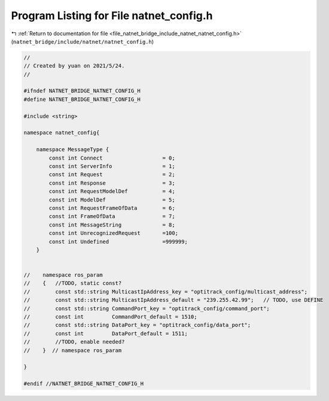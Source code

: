 
.. _program_listing_file_natnet_bridge_include_natnet_natnet_config.h:

Program Listing for File natnet_config.h
========================================

|exhale_lsh| :ref:`Return to documentation for file <file_natnet_bridge_include_natnet_natnet_config.h>` (``natnet_bridge/include/natnet/natnet_config.h``)

.. |exhale_lsh| unicode:: U+021B0 .. UPWARDS ARROW WITH TIP LEFTWARDS

.. code-block:: cpp

   //
   // Created by yuan on 2021/5/24.
   //
   
   #ifndef NATNET_BRIDGE_NATNET_CONFIG_H
   #define NATNET_BRIDGE_NATNET_CONFIG_H
   
   #include <string>
   
   namespace natnet_config{
   
       namespace MessageType {
           const int Connect                   = 0;
           const int ServerInfo                = 1;
           const int Request                   = 2;
           const int Response                  = 3;
           const int RequestModelDef           = 4;
           const int ModelDef                  = 5;
           const int RequestFrameOfData        = 6;
           const int FrameOfData               = 7;
           const int MessageString             = 8;
           const int UnrecognizedRequest       =100;
           const int Undefined                 =999999;
       }
   
   
   //    namespace ros_param
   //    {   //TODO, static const?
   //        const std::string MulticastIpAddress_key = "optitrack_config/multicast_address";
   //        const std::string MulticastIpAddress_default = "239.255.42.99";   // TODO, use DEFINE
   //        const std::string CommandPort_key = "optitrack_config/command_port";
   //        const int         CommandPort_default = 1510;
   //        const std::string DataPort_key = "optitrack_config/data_port";
   //        const int         DataPort_default = 1511;
   //        //TODO, enable needed?
   //    }  // namespace ros_param
   
   }
   
   #endif //NATNET_BRIDGE_NATNET_CONFIG_H
